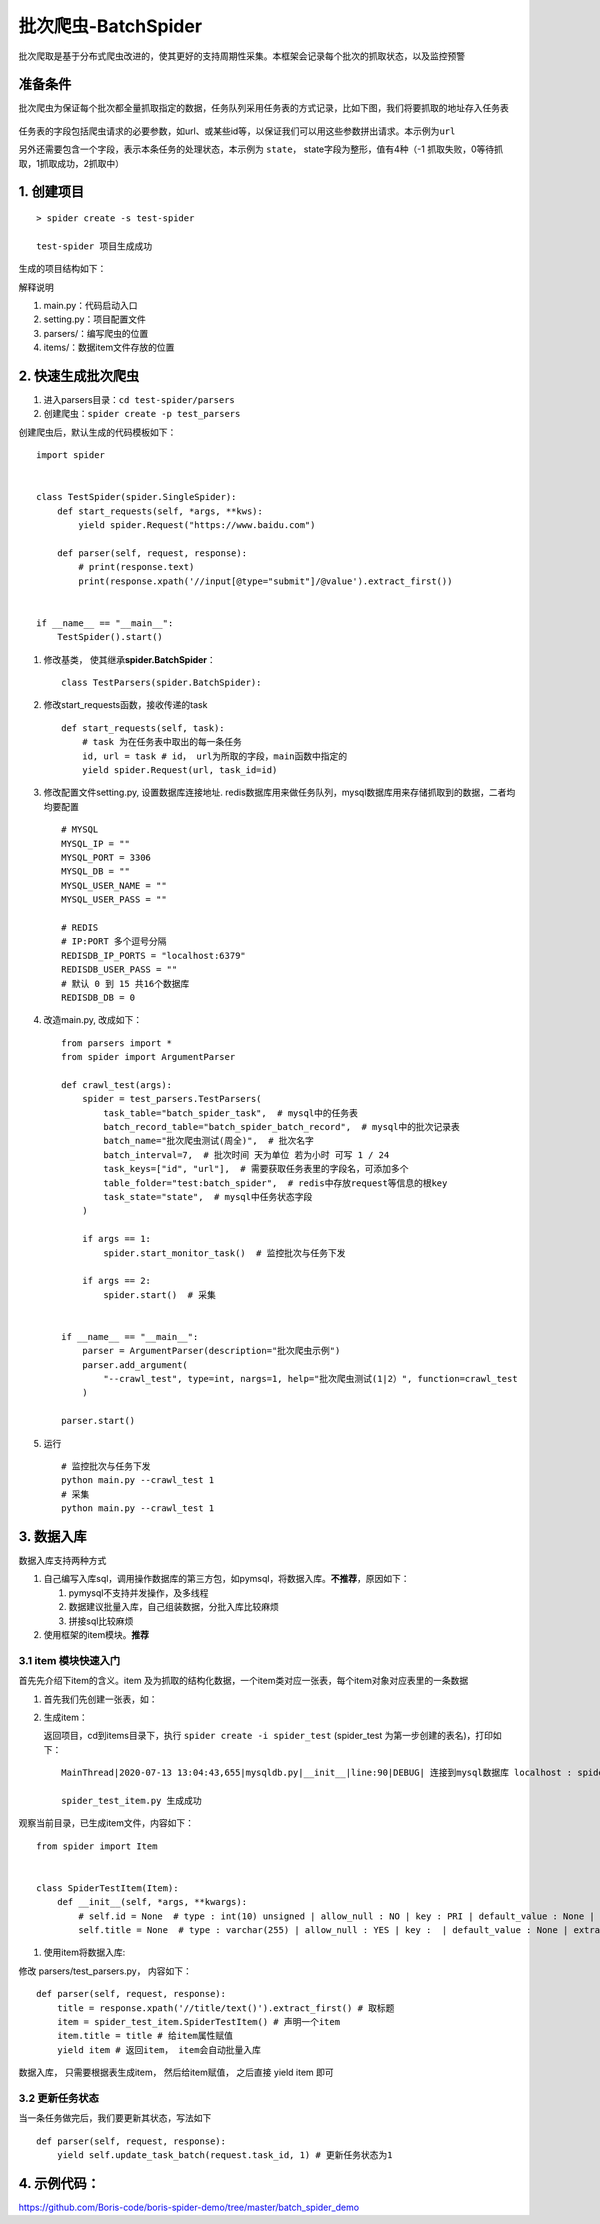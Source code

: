 批次爬虫-BatchSpider
====================

批次爬取是基于分布式爬虫改进的，使其更好的支持周期性采集。本框架会记录每个批次的抓取状态，以及监控预警

准备条件
--------

批次爬虫为保证每个批次都全量抓取指定的数据，任务队列采用任务表的方式记录，比如下图，我们将要抓取的地址存入任务表

.. figure:: http://markdown-media.oss-cn-beijing.aliyuncs.com/2020/12/30/16093098203519.jpg?x-oss-process=style/markdown-media
   :alt:

任务表的字段包括爬虫请求的必要参数，如url、或某些id等，以保证我们可以用这些参数拼出请求。本示例为\ ``url``

另外还需要包含一个字段，表示本条任务的处理状态，本示例为 ``state``\ ，
state字段为整形，值有4种（-1 抓取失败，0等待抓取，1抓取成功，2抓取中）

1. 创建项目
-----------

::

    > spider create -s test-spider

    test-spider 项目生成成功

生成的项目结构如下： |-w274|

解释说明

1. main.py：代码启动入口
2. setting.py：项目配置文件
3. parsers/：编写爬虫的位置
4. items/：数据item文件存放的位置

2. 快速生成批次爬虫
-------------------

1. 进入parsers目录：\ ``cd test-spider/parsers``
2. 创建爬虫：\ ``spider create -p test_parsers``

创建爬虫后，默认生成的代码模板如下：

::

    import spider


    class TestSpider(spider.SingleSpider):
        def start_requests(self, *args, **kws):
            yield spider.Request("https://www.baidu.com")

        def parser(self, request, response):
            # print(response.text)
            print(response.xpath('//input[@type="submit"]/@value').extract_first())


    if __name__ == "__main__":
        TestSpider().start()


1. 修改基类， 使其继承\ **spider.BatchSpider**\ ：

   ::

       class TestParsers(spider.BatchSpider):

2. 修改start\_requests函数，接收传递的task

   ::

       def start_requests(self, task):
           # task 为在任务表中取出的每一条任务
           id, url = task # id， url为所取的字段，main函数中指定的
           yield spider.Request(url, task_id=id)

3. 修改配置文件setting.py, 设置数据库连接地址.
   redis数据库用来做任务队列，mysql数据库用来存储抓取到的数据，二者均均要配置

   ::

       # MYSQL
       MYSQL_IP = ""
       MYSQL_PORT = 3306
       MYSQL_DB = ""
       MYSQL_USER_NAME = ""
       MYSQL_USER_PASS = ""

       # REDIS
       # IP:PORT 多个逗号分隔
       REDISDB_IP_PORTS = "localhost:6379"
       REDISDB_USER_PASS = ""
       # 默认 0 到 15 共16个数据库
       REDISDB_DB = 0

4. 改造main.py, 改成如下：

   ::

       from parsers import *
       from spider import ArgumentParser

       def crawl_test(args):
           spider = test_parsers.TestParsers(
               task_table="batch_spider_task",  # mysql中的任务表
               batch_record_table="batch_spider_batch_record",  # mysql中的批次记录表
               batch_name="批次爬虫测试(周全)",  # 批次名字
               batch_interval=7,  # 批次时间 天为单位 若为小时 可写 1 / 24
               task_keys=["id", "url"],  # 需要获取任务表里的字段名，可添加多个
               table_folder="test:batch_spider",  # redis中存放request等信息的根key
               task_state="state",  # mysql中任务状态字段
           )

           if args == 1:
               spider.start_monitor_task()  # 监控批次与任务下发

           if args == 2:
               spider.start()  # 采集


       if __name__ == "__main__":
           parser = ArgumentParser(description="批次爬虫示例")
           parser.add_argument(
               "--crawl_test", type=int, nargs=1, help="批次爬虫测试(1|2）", function=crawl_test
           )

       parser.start()

5. 运行

   ::

       # 监控批次与任务下发
       python main.py --crawl_test 1
       # 采集
       python main.py --crawl_test 1

3. 数据入库
-----------

数据入库支持两种方式

1. 自己编写入库sql，调用操作数据库的第三方包，如pymsql，将数据入库。\ **不推荐**\ ，原因如下：

   1. pymysql不支持并发操作，及多线程
   2. 数据建议批量入库，自己组装数据，分批入库比较麻烦
   3. 拼接sql比较麻烦

2. 使用框架的item模块。\ **推荐**

3.1 item 模块快速入门
~~~~~~~~~~~~~~~~~~~~~

首先先介绍下item的含义。item
及为抓取的结构化数据，一个item类对应一张表，每个item对象对应表里的一条数据

1. 首先我们先创建一张表，如： |-w1343|
2. 生成item：

   返回项目，cd到items目录下，执行 ``spider create -i spider_test``
   (spider\_test 为第一步创建的表名)，打印如下：

   ::

       MainThread|2020-07-13 13:04:43,655|mysqldb.py|__init__|line:90|DEBUG| 连接到mysql数据库 localhost : spider-demo

       spider_test_item.py 生成成功

观察当前目录，已生成item文件，内容如下：

::

        from spider import Item


        class SpiderTestItem(Item):
            def __init__(self, *args, **kwargs):
                # self.id = None  # type : int(10) unsigned | allow_null : NO | key : PRI | default_value : None | extra : auto_increment | column_comment :
                self.title = None  # type : varchar(255) | allow_null : YES | key :  | default_value : None | extra : | column_comment :

1. 使用item将数据入库:

修改 parsers/test\_parsers.py， 内容如下：

::

        def parser(self, request, response):
            title = response.xpath('//title/text()').extract_first() # 取标题
            item = spider_test_item.SpiderTestItem() # 声明一个item
            item.title = title # 给item属性赋值
            yield item # 返回item， item会自动批量入库


数据入库， 只需要根据表生成item， 然后给item赋值， 之后直接 yield item
即可

3.2 更新任务状态
~~~~~~~~~~~~~~~~

当一条任务做完后，我们要更新其状态，写法如下

::

    def parser(self, request, response):
        yield self.update_task_batch(request.task_id, 1) # 更新任务状态为1


4. 示例代码：
-------------

https://github.com/Boris-code/boris-spider-demo/tree/master/batch\_spider\_demo

.. |-w274| image:: http://markdown-media.oss-cn-beijing.aliyuncs.com/2020/07/13/15939415095166.jpg?x-oss-process=style/markdown-media
.. |-w1343| image:: http://markdown-media.oss-cn-beijing.aliyuncs.com/2020/07/13/15945669163896.jpg?x-oss-process=style/markdown-media

